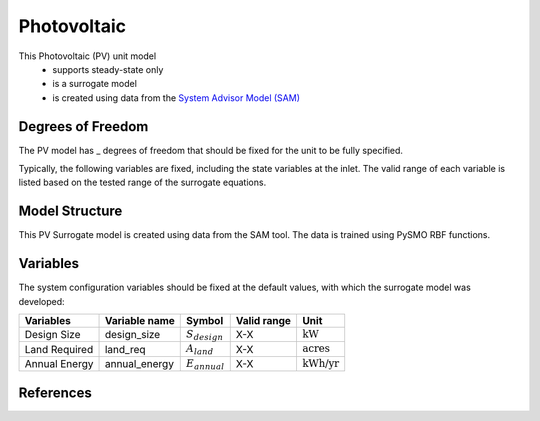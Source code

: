Photovoltaic
====================================================

This Photovoltaic (PV) unit model
   * supports steady-state only
   * is a surrogate model
   * is created using data from the `System Advisor Model (SAM) <https://sam.nrel.gov>`_

.. TODO: Add index/reference to home page


Degrees of Freedom
------------------
The PV model has _ degrees of freedom that should be fixed for the unit to be fully specified.

Typically, the following variables are fixed, including the state variables at the inlet. 
The valid range of each variable is listed based on the tested range of the surrogate equations.


  
Model Structure
---------------

This PV Surrogate model is created using data from the SAM tool. The data is trained using PySMO RBF functions.


Variables
---------
The system configuration variables should be fixed at the default values, 
with which the surrogate model was developed:

.. csv-table::
   :header: "Variables", "Variable name", "Symbol", "Valid range", "Unit"

   "Design Size", "design_size", ":math:`S_{design}`", "X-X", ":math:`\text{kW}`"
   "Land Required", "land_req", ":math:`A_{land}`", "X-X", ":math:`\text{acres}`"
   "Annual Energy", "annual_energy", ":math:`E_{annual}`", "X-X", ":math:`\text{kWh/yr}`"


References
----------
